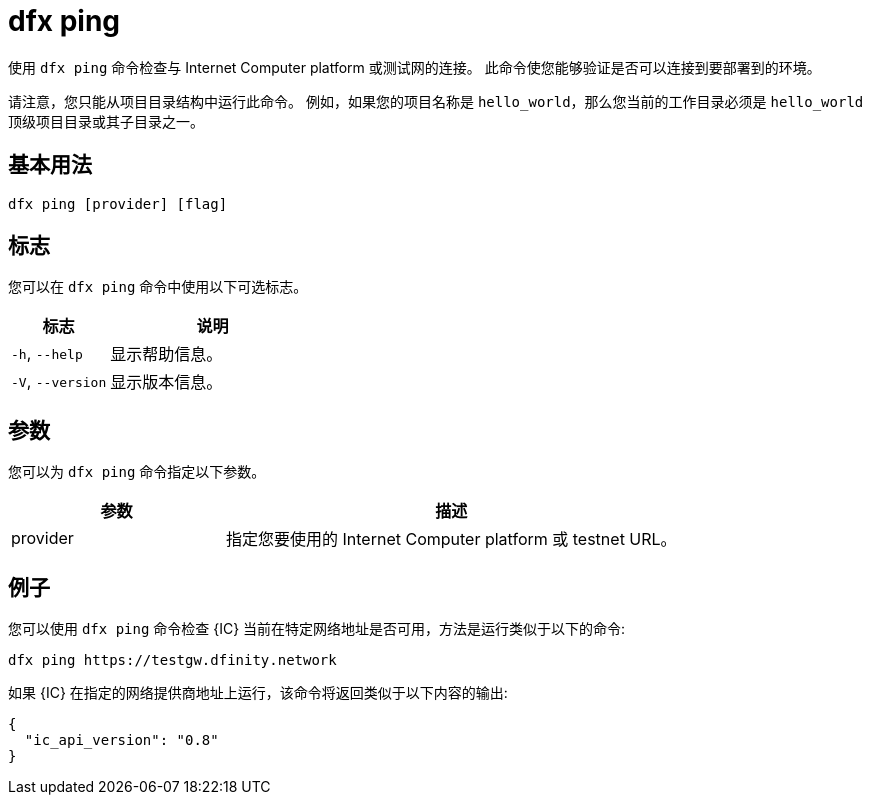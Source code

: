 = dfx ping
:platform: Internet Computer platform

使用 `+dfx ping+` 命令检查与 {platform} 或测试网的连接。
此命令使您能够验证是否可以连接到要部署到的环境。

请注意，您只能从项目目录结构中运行此命令。
例如，如果您的项目名称是 `+hello_world+`，那么您当前的工作目录必须是 `+hello_world+` 顶级项目目录或其子目录之一。

== 基本用法

[source,bash]
----
dfx ping [provider] [flag]
----

== 标志

您可以在 `+dfx ping+` 命令中使用以下可选标志。

[width="100%",cols="<32%,<68%",options="header"]
|===
|标志 |说明
|`+-h+`, `+--help+` |显示帮助信息。

|`+-V+`, `+--version+` |显示版本信息。
|===

== 参数

您可以为 `+dfx ping+` 命令指定以下参数。

[width="100%",cols="<32%,<68%",options="header"]
|===
|参数 |描述

|provider |指定您要使用的 {platform} 或 testnet URL。
|===

== 例子

您可以使用 `+dfx ping+` 命令检查 {IC} 当前在特定网络地址是否可用，方法是运行类似于以下的命令:

[source,bash]
----
dfx ping https://testgw.dfinity.network
----

如果 {IC} 在指定的网络提供商地址上运行，该命令将返回类似于以下内容的输出:

....
{
  "ic_api_version": "0.8"
}
....
